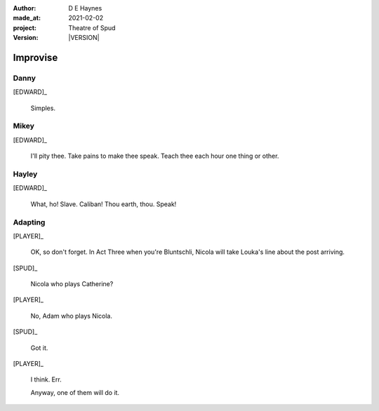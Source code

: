 .. |VERSION| property:: tos.story.version

:author:    D E Haynes
:made_at:   2021-02-02
:project:   Theatre of Spud
:version:   |VERSION|

.. entity:: PLAYER
   :types:  tos.mixins.types.Character
   :states: tos.mixins.types.Mode.playing

.. entity:: EDWARD
   :types:  tos.mixins.types.Character
   :states: tos.mixins.types.Proximity.present
            tos.types.Motivation.leader

.. entity:: SPUD
   :types:  tos.mixins.types.Character
   :states: tos.mixins.types.Proximity.present
            tos.types.Motivation.acting
            tos.mixins.types.Significance.elevated

.. entity:: PHONE
   :types:  tos.mixins.types.Artifact
   :states: tos.map.Map.Location.office

.. entity:: STORY
   :types:  tos.story.Story

.. entity:: SETTINGS
   :types:  turberfield.catchphrase.render.Settings

.. |EDWARD| property:: EDWARD.name
.. |PLAYER| property:: PLAYER.name


Improvise
=========

Danny
-----

.. condition:: STORY.bookmark.drama.messengers[0].messages[0].tags[1] Danny

[EDWARD]_

    Simples.


.. property:: PHONE.state tos.mixins.types.Significance.accepted
.. property:: SPUD.state tos.mixins.types.Significance.diminish

Mikey
-----

.. condition:: STORY.bookmark.drama.messengers[0].messages[0].tags[1] Mikey

[EDWARD]_

    I'll pity thee. Take pains to make thee speak.
    Teach thee each hour one thing or other.


Hayley
------

.. condition:: STORY.bookmark.drama.messengers[0].messages[0].tags[1] Hayley

[EDWARD]_

    What, ho! Slave. Caliban!
    Thou earth, thou. Speak!


Adapting
--------

[PLAYER]_

    OK, so don't forget. In Act Three when you're Bluntschli, Nicola will take Louka's line about the post arriving.

[SPUD]_

    Nicola who plays Catherine?

[PLAYER]_

    No, Adam who plays Nicola.

[SPUD]_

    Got it.

[PLAYER]_

    I think. Err.

    Anyway, one of them will do it.

